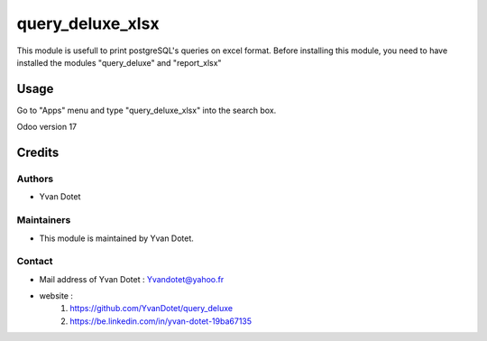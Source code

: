 ==============
query_deluxe_xlsx
==============

This module is usefull to print postgreSQL's queries on excel format.
Before installing this module, you need to have installed the modules "query_deluxe" and "report_xlsx"

Usage
=====

Go to "Apps" menu and type "query_deluxe_xlsx" into the search box.

Odoo version 17

Credits
=======

Authors
~~~~~~~

* Yvan Dotet

Maintainers
~~~~~~~~~~~

* This module is maintained by Yvan Dotet.

Contact
~~~~~~~

* Mail address of Yvan Dotet : Yvandotet@yahoo.fr
* website :
	1) https://github.com/YvanDotet/query_deluxe
	2) https://be.linkedin.com/in/yvan-dotet-19ba67135
